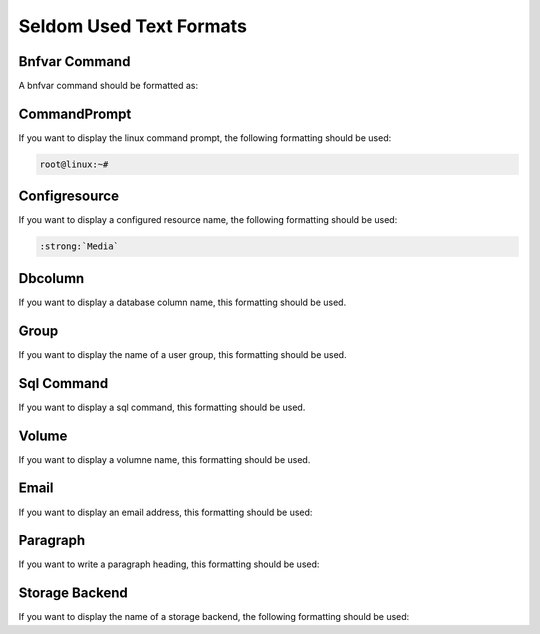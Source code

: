 .. _Seldom_Text:

Seldom Used Text Formats
########################

Bnfvar Command
--------------

A bnfvar command should be formatted as:

.. \newcommand{\bnfvar}[1]{\lt#1\gt}
   
   Used only in one tex file. So, it can be ignored.


CommandPrompt 
-------------

If you want to display the linux command prompt, the following formatting should be used:

.. \newcommand{\commandPrompt}{root{\at}linux:\~{}\# }      
   
.. code-block:: sh
   
   root@linux:~# 


Configresource 
--------------

If you want to display a configured resource name, the following formatting should be used: 

.. \newcommand{\configresource}[1]{\path|#1|}
   
   Post Conversion Changes:
   ${PERL} 's#:raw-latex:`\\configresource\{(.*?)\}`#:strong:`\1`#g'  ${DESTFILE}
   
   Only used 4 times. So, it can be ignored.

.. code-block:: sh

   :strong:`Media`


Dbcolumn 
--------

If you want to display a database column name, this formatting should be used.

.. \newcommand{\dbcolumn}[1]{\path|#1|}
   
   Only used 2 times. So, it can be ignored.


Group 
-----

If you want to display the name of a user group, this formatting should be used.

.. \newcommand{\group}[1]{\path|#1|}
     
   Only used 3 times. So, it can be ignored.


Sql Command
-----------

If you want to display a sql command, this formatting should be used.

.. \newcommand{\sqlcommand}[1]{\path|#1|}
   
   Only used in 1 file. So, it can be ignored.


Volume
------

If you want to display a volumne name, this formatting should be used.


Email
-----

If you want to display an email address, this formatting should be used:

.. \newcommand{\email}[1]{\url{#1}}


Paragraph
---------

If you want to write a paragraph heading, this formatting should be used:

.. \newcommand{\subsubsubsection}[1]{\paragraph{#1}}


Storage Backend
---------------

If you want to display the name of a storage backend, the following formatting should be used:

.. \newcommand{\sdBackend}[2]{%
   \ifthenelse{\isempty{#2}}{%
    \path|#1|%
    \index[general]{#1}%
    \index[sd]{Backend!#1}%
   }{%
    \path|#1| (#2)%
    \index[general]{#1 (#2)}%
    \index[general]{#2!#1}%
    \index[sd]{Backend!#1 (#2)}%
   }%
   }
   
   Post Conversion Changes
